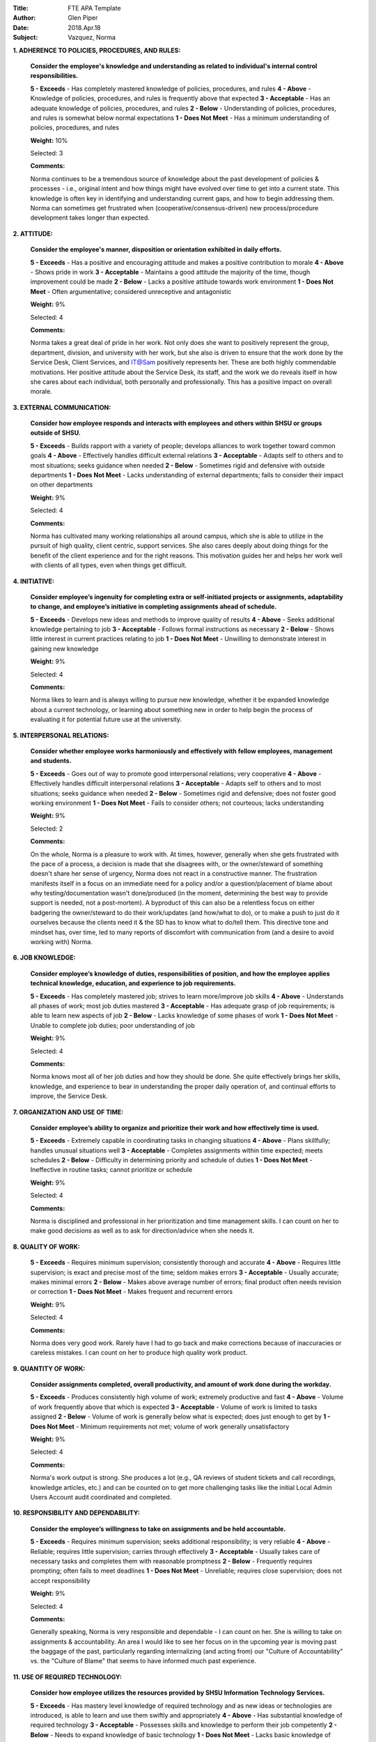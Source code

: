 :Title: FTE APA Template
:Author: Glen Piper
:Date: 2018.Apr.18
:Subject: Vazquez, Norma
.. (This is a template for drafting the 2018 APAs for the Service Desk)


**1. ADHERENCE TO POLICIES, PROCEDURES, AND RULES:**

    **Consider the employee's knowledge and understanding as related to individual's internal control responsibilities.**

    **5 - Exceeds** -  Has completely mastered knowledge of policies, procedures, and rules
    **4 - Above** - Knowledge of policies, procedures, and rules is frequently above that expected
    **3 - Acceptable** - Has an adequate knowledge of policies, procedures, and rules
    **2 - Below** - Understanding of policies, procedures, and rules is somewhat below normal expectations
    **1 - Does Not Meet** - Has a minimum understanding of policies, procedures, and rules

    **Weight:** 10%

    Selected: 3

    **Comments:**

    Norma continues to be a tremendous source of knowledge about the past development of policies & processes - i.e., original intent and how things might have evolved over time to get into a current state. This knowledge is often key in identifying and understanding current gaps, and how to begin addressing them. Norma can sometimes get frustrated when (cooperative/consensus-driven) new process/procedure development takes longer than expected.


**2. ATTITUDE:**

    **Consider the employee's manner, disposition or orientation exhibited in daily efforts.**

    **5 - Exceeds** - Has a positive and encouraging attitude and makes a positive contribution to morale
    **4 - Above** - Shows pride in work
    **3 - Acceptable** - Maintains a good attitude the majority of the time, though improvement could be made
    **2 - Below** - Lacks a positive attitude towards work environment
    **1 - Does Not Meet** - Often argumentative; considered unreceptive and antagonistic

    **Weight:** 9%

    Selected: 4

    **Comments:**

    Norma takes a great deal of pride in her work. Not only does she want to positively represent the group, department, division, and university with her work, but she also is driven to ensure that the work done by the Service Desk, Client Services, and IT@Sam positively represents her. These are both highly commendable motivations. Her positive attitude about the Service Desk, its staff, and the work we do reveals itself in how she cares about each individual, both personally and professionally. This has a positive impact on overall morale.


**3. EXTERNAL COMMUNICATION:**

    **Consider how employee responds and interacts with employees and others within SHSU or groups outside of SHSU.**

    **5 - Exceeds** - Builds rapport with a variety of people; develops alliances to work together toward common goals
    **4 - Above** - Effectively handles difficult external relations
    **3 - Acceptable** - Adapts self to others and to most situations; seeks guidance when needed
    **2 - Below** - Sometimes rigid and defensive with outside departments
    **1 - Does Not Meet** - Lacks understanding of external departments; fails to consider their impact on other departments

    **Weight:** 9%

    Selected: 4

    **Comments:**

    Norma has cultivated many working relationships all around campus, which she is able to utilize in the pursuit of high quality, client centric, support services. She also cares deeply about doing things for the benefit of the client experience and for the right reasons. This motivation guides her and helps her work well with clients of all types, even when things get difficult.


**4. INITIATIVE:**

    **Consider employee’s ingenuity for completing extra or self-initiated projects or assignments, adaptability to change, and employee’s initiative in completing assignments ahead of schedule.**

    **5 - Exceeds** - Develops new ideas and methods to improve quality of results
    **4 - Above** - Seeks additional knowledge pertaining to job
    **3 - Acceptable** - Follows formal instructions as necessary
    **2 - Below** - Shows little interest in current practices relating to job
    **1 - Does Not Meet** - Unwilling to demonstrate interest in gaining new knowledge

    **Weight:** 9%

    Selected: 4

    **Comments:**

    Norma likes to learn and is always willing to pursue new knowledge, whether it be expanded knowledge about a current technology, or learning about something new in order to help begin the process of evaluating it for potential future use at the university.


**5. INTERPERSONAL RELATIONS:**

    **Consider whether employee works harmoniously and effectively with fellow employees, management and students.**

    **5 - Exceeds** - Goes out of way to promote good interpersonal relations; very cooperative
    **4 - Above** - Effectively handles difficult interpersonal relations
    **3 - Acceptable** - Adapts self to others and to most situations; seeks guidance when needed
    **2 - Below** - Sometimes rigid and defensive; does not foster good working environment
    **1 - Does Not Meet** - Fails to consider others; not courteous; lacks understanding

    **Weight:** 9%

    Selected: 2

    **Comments:**

    On the whole, Norma is a pleasure to work with. At times, however, generally when she gets frustrated with the pace of a process, a decision is made that she disagrees with, or the owner/steward of something doesn't share her sense of urgency, Norma does not react in a constructive manner. The frustration manifests itself in a focus on an immediate need for a policy and/or a question/placement of blame about why testing/documentation wasn't done/produced (in the moment, determining the best way to provide support is needed, not a post-mortem). A byproduct of this can also be a relentless focus on either badgering the owner/steward to do their work/updates (and how/what to do), or to make a push to just do it ourselves because the clients need it & the SD has to know what to do/tell them. This directive tone and mindset has, over time, led to many reports of discomfort with communication from (and a desire to avoid working with) Norma.


**6. JOB KNOWLEDGE:**

    **Consider employee’s knowledge of duties, responsibilities of position, and how the employee applies technical knowledge, education, and experience to job requirements.**

    **5 - Exceeds** - Has completely mastered job; strives to learn more/improve job skills
    **4 - Above** - Understands all phases of work; most job duties mastered
    **3 - Acceptable** - Has adequate grasp of job requirements; is able to learn new aspects of job
    **2 - Below** - Lacks knowledge of some phases of work
    **1 - Does Not Meet** - Unable to complete job duties; poor understanding of job

    **Weight:** 9%

    Selected: 4

    **Comments:**

    Norma knows most all of her job duties and how they should be done. She quite effectively brings her skills, knowledge, and experience to bear in understanding the proper daily operation of, and continual efforts to improve, the Service Desk.


**7. ORGANIZATION AND USE OF TIME:**

    **Consider employee’s ability to organize and prioritize their work and how effectively time is used.**

    **5 - Exceeds** - Extremely capable in coordinating tasks in changing situations
    **4 - Above** - Plans skillfully; handles unusual situations well
    **3 - Acceptable** - Completes assignments within time expected; meets schedules
    **2 - Below** - Difficulty in determining priority and schedule of duties
    **1 - Does Not Meet** - Ineffective in routine tasks; cannot prioritize or schedule

    **Weight:** 9%

    Selected: 4

    **Comments:**

    Norma is disciplined and professional in her prioritization and time management skills. I can count on her to make good decisions as well as to ask for direction/advice when she needs it.


**8. QUALITY OF WORK:**

    **5 - Exceeds** - Requires minimum supervision; consistently thorough and accurate
    **4 - Above** - Requires little supervision; is exact and precise most of the time; seldom makes errors
    **3 - Acceptable** - Usually accurate; makes minimal errors
    **2 - Below** - Makes above average number of errors; final product often needs revision or correction
    **1 - Does Not Meet** - Makes frequent and recurrent errors

    **Weight:** 9%

    Selected: 4

    **Comments:**

    Norma does very good work. Rarely have I had to go back and make corrections because of inaccuracies or careless mistakes. I can count on her to produce high quality work product.


**9. QUANTITY OF WORK:**

    **Consider assignments completed, overall productivity, and amount of work done during the workday.**

    **5 - Exceeds** - Produces consistently high volume of work; extremely productive and fast
    **4 - Above** - Volume of work frequently above that which is expected
    **3 - Acceptable** - Volume of work is limited to tasks assigned
    **2 - Below** - Volume of work is generally below what is expected; does just enough to get by
    **1 - Does Not Meet** - Minimum requirements not met; volume of work generally unsatisfactory

    **Weight:** 9%

    Selected: 4

    **Comments:**

    Norma's work output is strong. She produces a lot (e.g., QA reviews of student tickets and call recordings, knowledge articles, etc.) and can be counted on to get more challenging tasks like the initial Local Admin Users Account audit coordinated and completed.


**10. RESPONSIBILITY AND DEPENDABILITY:**

    **Consider the employee’s willingness to take on assignments and be held accountable.**

    **5 - Exceeds** - Requires minimum supervision; seeks additional responsibility; is very reliable
    **4 - Above** - Reliable; requires little supervision; carries through effectively
    **3 - Acceptable** - Usually takes care of necessary tasks and completes them with reasonable promptness
    **2 - Below** - Frequently requires prompting; often fails to meet deadlines
    **1 - Does Not Meet** - Unreliable; requires close supervision; does not accept responsibility

    **Weight:** 9%

    Selected: 4

    **Comments:**

    Generally speaking, Norma is very responsible and dependable - I can count on her. She is willing to take on assignments & accountability. An area I would like to see her focus on in the upcoming year is moving past the baggage of the past, particularly regarding internalizing (and acting from) our "Culture of Accountability" vs. the "Culture of Blame" that seems to have informed much past experience.


**11. USE OF REQUIRED TECHNOLOGY:**

    **Consider how employee utilizes the resources provided by SHSU Information Technology Services.**

    **5 - Exceeds** - Has mastery level knowledge of required technology and as new ideas or technologies are introduced, is able to learn and use them swiftly and appropriately
    **4 - Above** - Has substantial knowledge of required technology
    **3 - Acceptable** - Possesses skills and knowledge to perform their job competently
    **2 - Below** - Needs to expand knowledge of basic technology
    **1 - Does Not Meet** - Lacks basic knowledge of technology

    **Weight:** 9%

    Selected: 4

    **Comments:**




**12. PROFESSIONAL DEVELOPMENT REQUIREMENT:**

    **Has the employee met the professional development training requirement? (8 hours for staff or 12 hours for managers). A response is required.**

    **Comments:**

    Norma has met this requirement.


**13. PERFORMANCE STRENGTHS:**

    **Please highlight the employee's performance strengths in the section provided. Provide short, bullet-style comments for discussion during the employee conference.**

    **Comments:**



**14. AREAS FOR IMPROVEMENT:**

    **Please highlight the employee's areas for improvement in the section provided. Provide short, bullet-style comments for discussion during the employee conference.**

    **Comments:**

    Leadership - develop skill set to move beyond just offering/making suggestions for improvements, to offering a plan for developing, implementing, and getting buy-in for the change

